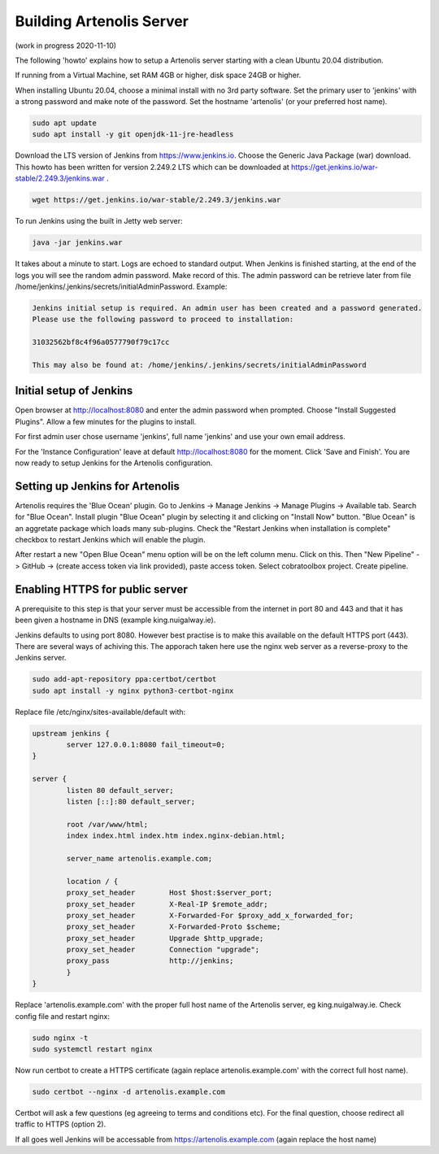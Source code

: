 .. _building_server:

Building Artenolis Server
=========================

(work in progress 2020-11-10)

The following 'howto' explains how to setup a Artenolis server starting with a clean Ubuntu 20.04 distribution.

If running from a Virtual Machine, set RAM 4GB or higher, disk space 24GB or higher.

When installing Ubuntu 20.04, choose a minimal install with no 3rd party software.
Set the primary user to 'jenkins' with a strong password
and make note of the password. Set the hostname 'artenolis' (or your preferred host name).


.. code-block:: bash

        sudo apt update
        sudo apt install -y git openjdk-11-jre-headless

Download the LTS version of Jenkins from https://www.jenkins.io. Choose the Generic Java Package (war) download. This howto has been written for version 2.249.2 LTS which can be downloaded at
https://get.jenkins.io/war-stable/2.249.3/jenkins.war .  

.. code-block:: bash

	wget https://get.jenkins.io/war-stable/2.249.3/jenkins.war

To run Jenkins using the built in Jetty web server:

.. code-block:: bash

        java -jar jenkins.war

It takes about a minute to start. Logs are echoed to standard output. When Jenkins is finished starting, at the end of the logs you will see the random admin password. Make record of this. The admin password can be retrieve later from file /home/jenkins/.jenkins/secrets/initialAdminPassword. Example:

.. code-block:: bash

	Jenkins initial setup is required. An admin user has been created and a password generated.
	Please use the following password to proceed to installation:

	31032562bf8c4f96a0577790f79c17cc

	This may also be found at: /home/jenkins/.jenkins/secrets/initialAdminPassword


Initial setup of Jenkins
------------------------


Open browser at http://localhost:8080 and enter the admin password when prompted. Choose "Install Suggested Plugins". Allow a few minutes for the plugins to install. 

For first admin user chose username 'jenkins', full name 'jenkins' and use your own email address. 

For the 'Instance Configuration' leave at default http://localhost:8080 for the moment. Click 'Save and Finish'. You are now ready to setup Jenkins for the Artenolis configuration.


Setting up Jenkins for Artenolis
--------------------------------

Artenolis requires the 'Blue Ocean' plugin.  Go to Jenkins -> Manage Jenkins -> Manage Plugins -> Available tab. Search for "Blue Ocean". Install plugin "Blue Ocean" plugin by selecting it and clicking on "Install Now" button. "Blue Ocean" is an aggretate package which loads many sub-plugins. Check the "Restart Jenkins when installation is complete" checkbox to restart Jenkins which will enable the plugin.

After restart a new "Open Blue Ocean" menu option will be on the left column menu. Click on this. Then "New Pipeline" -> GitHub -> (create access token via link provided), paste access token. Select cobratoolbox project. Create pipeline.


Enabling HTTPS for public server
--------------------------------

A prerequisite to this step is that your server must be accessible from the internet in port 80 and 443 and that it has been given a hostname in DNS (example king.nuigalway.ie).

Jenkins defaults to using port 8080. However best practise is to make this available on the default HTTPS port (443). There are several ways of achiving this. The apporach taken here use the nginx web server as a reverse-proxy to the Jenkins server.

.. code-block:: bash

        sudo add-apt-repository ppa:certbot/certbot
        sudo apt install -y nginx python3-certbot-nginx


Replace file /etc/nginx/sites-available/default with:


.. code-block::

        upstream jenkins {
                server 127.0.0.1:8080 fail_timeout=0;
        }

        server {
                listen 80 default_server;
                listen [::]:80 default_server;

                root /var/www/html;
                index index.html index.htm index.nginx-debian.html;

                server_name artenolis.example.com;

                location / {
                proxy_set_header        Host $host:$server_port;
                proxy_set_header        X-Real-IP $remote_addr;
                proxy_set_header        X-Forwarded-For $proxy_add_x_forwarded_for;
                proxy_set_header        X-Forwarded-Proto $scheme; 
                proxy_set_header        Upgrade $http_upgrade;
                proxy_set_header        Connection "upgrade";
                proxy_pass              http://jenkins;
                }
        }

Replace 'artenolis.example.com' with the proper full host name of the Artenolis server, eg king.nuigalway.ie. Check config file and restart nginx:


.. code-block:: bash

        sudo nginx -t
        sudo systemctl restart nginx

Now run certbot to create a HTTPS certificate (again replace artenolis.example.com' with the correct full host name).

.. code-block:: bash

        sudo certbot --nginx -d artenolis.example.com

Certbot will ask a few questions (eg agreeing to terms and conditions etc). For the final question, choose redirect all traffic to HTTPS (option 2).

If all goes well Jenkins will be accessable from https://artenolis.example.com (again replace the host name)


